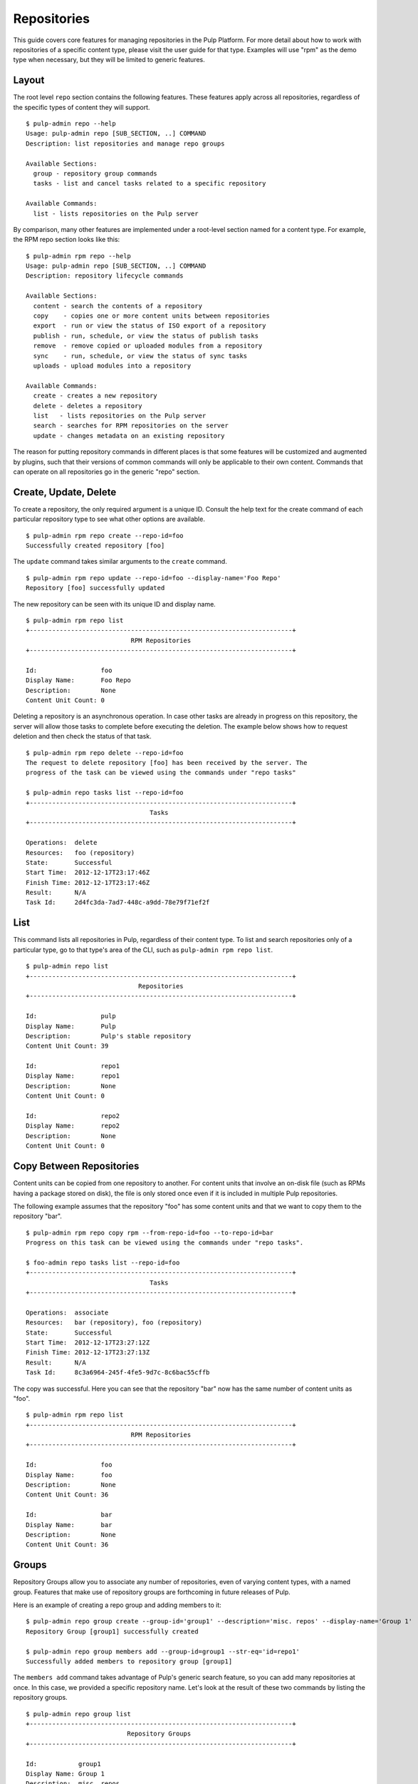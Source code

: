 Repositories
============

This guide covers core features for managing repositories in the Pulp Platform.
For more detail about how to work with repositories of a specific content type,
please visit the user guide for that type. Examples will use "rpm" as the demo
type when necessary, but they will be limited to generic features.

Layout
------

The root level ``repo`` section contains the following features. These features
apply across all repositories, regardless of the specific types of content they
will support.

::

  $ pulp-admin repo --help
  Usage: pulp-admin repo [SUB_SECTION, ..] COMMAND
  Description: list repositories and manage repo groups

  Available Sections:
    group - repository group commands
    tasks - list and cancel tasks related to a specific repository

  Available Commands:
    list - lists repositories on the Pulp server

By comparison, many other features are implemented under a root-level section
named for a content type. For example, the RPM repo section looks like this:

::

  $ pulp-admin rpm repo --help
  Usage: pulp-admin repo [SUB_SECTION, ..] COMMAND
  Description: repository lifecycle commands

  Available Sections:
    content - search the contents of a repository
    copy    - copies one or more content units between repositories
    export  - run or view the status of ISO export of a repository
    publish - run, schedule, or view the status of publish tasks
    remove  - remove copied or uploaded modules from a repository
    sync    - run, schedule, or view the status of sync tasks
    uploads - upload modules into a repository

  Available Commands:
    create - creates a new repository
    delete - deletes a repository
    list   - lists repositories on the Pulp server
    search - searches for RPM repositories on the server
    update - changes metadata on an existing repository

The reason for putting repository commands in different places is that some
features will be customized and augmented by plugins, such that their versions of
common commands will only be applicable to their own content. Commands that can
operate on all repositories go in the generic "repo" section.


Create, Update, Delete
----------------------------

To create a repository, the only required argument is a unique ID. Consult the
help text for the create command of each particular repository type to see what
other options are available.

::

  $ pulp-admin rpm repo create --repo-id=foo
  Successfully created repository [foo]

The ``update`` command takes similar arguments to the ``create`` command.

::

  $ pulp-admin rpm repo update --repo-id=foo --display-name='Foo Repo'
  Repository [foo] successfully updated

The new repository can be seen with its unique ID and display name.

::

  $ pulp-admin rpm repo list
  +----------------------------------------------------------------------+
                              RPM Repositories
  +----------------------------------------------------------------------+

  Id:                 foo
  Display Name:       Foo Repo
  Description:        None
  Content Unit Count: 0

Deleting a repository is an asynchronous operation. In case other tasks are
already in progress on this repository, the server will allow those tasks to
complete before executing the deletion. The example below shows how to request
deletion and then check the status of that task.

::

  $ pulp-admin rpm repo delete --repo-id=foo
  The request to delete repository [foo] has been received by the server. The
  progress of the task can be viewed using the commands under "repo tasks"

  $ pulp-admin repo tasks list --repo-id=foo
  +----------------------------------------------------------------------+
                                   Tasks
  +----------------------------------------------------------------------+

  Operations:  delete
  Resources:   foo (repository)
  State:       Successful
  Start Time:  2012-12-17T23:17:46Z
  Finish Time: 2012-12-17T23:17:46Z
  Result:      N/A
  Task Id:     2d4fc3da-7ad7-448c-a9dd-78e79f71ef2f


List
----

This command lists all repositories in Pulp, regardless of their content type. To
list and search repositories only of a particular type, go to that type's area of
the CLI, such as ``pulp-admin rpm repo list``.

::

  $ pulp-admin repo list
  +----------------------------------------------------------------------+
                                Repositories
  +----------------------------------------------------------------------+

  Id:                 pulp
  Display Name:       Pulp
  Description:        Pulp's stable repository
  Content Unit Count: 39

  Id:                 repo1
  Display Name:       repo1
  Description:        None
  Content Unit Count: 0

  Id:                 repo2
  Display Name:       repo2
  Description:        None
  Content Unit Count: 0


Copy Between Repositories
-------------------------

Content units can be copied from one repository to another. For content units
that involve an on-disk file (such as RPMs having a package stored on disk), the
file is only stored once even if it is included in multiple Pulp repositories.

The following example assumes that the repository "foo" has some content units
and that we want to copy them to the repository "bar".

::

  $ pulp-admin rpm repo copy rpm --from-repo-id=foo --to-repo-id=bar
  Progress on this task can be viewed using the commands under "repo tasks".

  $ foo-admin repo tasks list --repo-id=foo
  +----------------------------------------------------------------------+
                                   Tasks
  +----------------------------------------------------------------------+

  Operations:  associate
  Resources:   bar (repository), foo (repository)
  State:       Successful
  Start Time:  2012-12-17T23:27:12Z
  Finish Time: 2012-12-17T23:27:13Z
  Result:      N/A
  Task Id:     8c3a6964-245f-4fe5-9d7c-8c6bac55cffb

The copy was successful. Here you can see that the repository "bar" now has the
same number of content units as "foo".

::

  $ pulp-admin rpm repo list
  +----------------------------------------------------------------------+
                              RPM Repositories
  +----------------------------------------------------------------------+

  Id:                 foo
  Display Name:       foo
  Description:        None
  Content Unit Count: 36

  Id:                 bar
  Display Name:       bar
  Description:        None
  Content Unit Count: 36


Groups
------

Repository Groups allow you to associate any number of repositories, even of
varying content types, with a named group. Features that make use of repository
groups are forthcoming in future releases of Pulp.

Here is an example of creating a repo group and adding members to it:

::

  $ pulp-admin repo group create --group-id='group1' --description='misc. repos' --display-name='Group 1'
  Repository Group [group1] successfully created

  $ pulp-admin repo group members add --group-id=group1 --str-eq='id=repo1'
  Successfully added members to repository group [group1]

.. TODO link this to a section explaining criteria-based search

The ``members add`` command takes advantage of Pulp's generic search feature, so
you can add many repositories at once. In this case, we provided a specific
repository name. Let's look at the result of these two commands by listing the
repository groups.

::

  $ pulp-admin repo group list
  +----------------------------------------------------------------------+
                             Repository Groups
  +----------------------------------------------------------------------+

  Id:           group1
  Display Name: Group 1
  Description:  misc. repos
  Repo Ids:     repo1
  Notes:

Notice that "repo1" shows up in the "Repo Ids" field.


Tasks
-----

Some operations on repositories, such as ``sync``, ``publish``, and ``delete``, may operate
asynchronously. When you execute these operations, Pulp will give you a "task ID".
You can use that task ID to check the status of the operation. From this section
of the CLI, you can ``cancel``, ``list``, and get ``details`` about repository tasks.

::

  $ pulp-admin repo tasks --help
  Usage: pulp-admin tasks [SUB_SECTION, ..] COMMAND
  Description: list and cancel tasks related to a specific repository

  Available Commands:
    cancel  - cancel one or more tasks
    details - displays more detailed information about a specific task
    list    - lists tasks queued or running in the server

